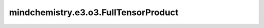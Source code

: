 mindchemistry.e3.o3.FullTensorProduct
=========================================

.. py:class:: mindchemistry.e3.o3.FullTensorProduct(irreps_in1, irreps_in2, filter_ir_out, ncon_dtype, **kwargs)

    完全张量积。

    等效于 `TensorProduct` 的 `instructions='full'`。详细信息请参见 :class:`mindchemistry.e3.o3.TensorProduct` 。

    参数：
        - **irreps_in1** (Union[str, Irrep, Irreps]) - 第一个输入的 Irreps。
        - **irreps_in2** (Union[str, Irrep, Irreps]) - 第二个输入的 Irreps。
        - **filter_ir_out** (Union[str, Irrep, Irreps, None]) - 筛选输出中特定的 `Irrep`。默认值：``None``。
        - **irrep_norm** (str) - {'component', 'norm'}，输入和输出表示的假定归一化。默认值：``component``。
        - **path_norm** (str) - {'element', 'path'}，路径权重的归一化方法。默认值：``element``。
        - **weight_init** (str) - {'zeros', 'ones', 'truncatedNormal', 'normal', 'uniform', 'he_uniform', 'he_normal', 'xavier_uniform'}，权重的初始化方法。默认值：``normal``。
        - **ncon_dtype** (mindspore.dtype) - ncon 计算模块输入张量的类型。默认值：``mindspore.float32``。
